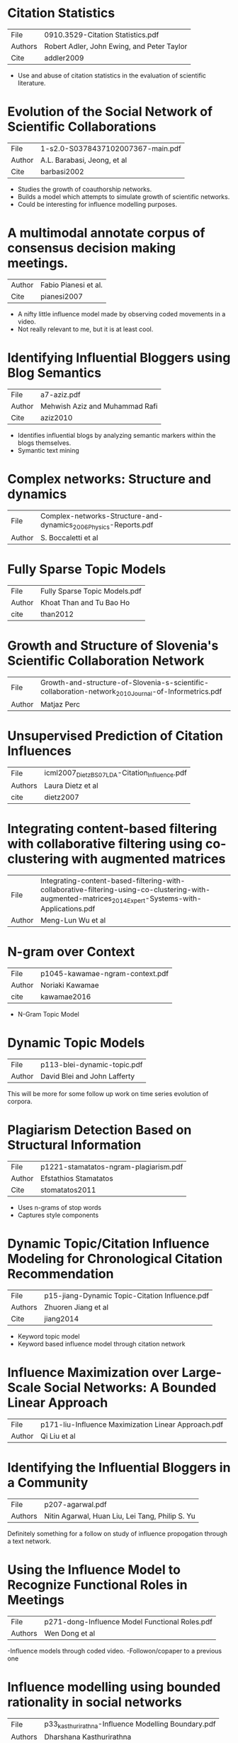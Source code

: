 * Citation Statistics
|---------+--------------------------------------------|
| File    | 0910.3529-Citation Statistics.pdf          |
| Authors | Robert Adler, John Ewing, and Peter Taylor |
| Cite    | addler2009                                 |
|---------+--------------------------------------------|

- Use and abuse of citation statistics in the evaluation of scientific
  literature.


* Evolution of the Social Network of Scientific Collaborations
|--------+-----------------------------------|
| File   | 1-s2.0-S0378437102007367-main.pdf |
| Author | A.L. Barabasi, Jeong, et al       |
| Cite   | barbasi2002                       |
|--------+-----------------------------------|

- Studies the growth of coauthorship networks.
- Builds a model which attempts to simulate growth of scientific
  networks.
- Could be interesting for influence modelling purposes.


* A multimodal annotate corpus of consensus decision making meetings.
|--------+----------------------|
| Author | Fabio Pianesi et al. |
| Cite   | pianesi2007          |
|--------+----------------------|

- A nifty little influence model made by observing coded movements in
  a video.  
- Not really relevant to me, but it is at least cool.


* Identifying Influential Bloggers using Blog Semantics
|--------+--------------------------------|
| File   | a7-aziz.pdf                    |
| Author | Mehwish Aziz and Muhammad Rafi |
| Cite   | aziz2010                       |
|--------+--------------------------------|

- Identifies influential blogs by analyzing semantic markers within
  the blogs themselves.
- Symantic text mining


* Complex networks: Structure and dynamics
|--------+------------------------------------------------------------------|
| File   | Complex-networks-Structure-and-dynamics_2006_Physics-Reports.pdf |
| Author | S. Boccaletti et al                                              |
|--------+------------------------------------------------------------------|


* Fully Sparse Topic Models
|--------+-------------------------------|
| File   | Fully Sparse Topic Models.pdf |
| Author | Khoat Than and Tu Bao Ho      |
| cite   | than2012                      |
|--------+-------------------------------|


* Growth and Structure of Slovenia's Scientific Collaboration Network
|--------+------------------------------------------------------------------------------------------------------|
| File   | Growth-and-structure-of-Slovenia-s-scientific-collaboration-network_2010_Journal-of-Informetrics.pdf |
| Author | Matjaz Perc                                                                                          |
|--------+------------------------------------------------------------------------------------------------------|


* Unsupervised Prediction of Citation Influences
|---------+-----------------------------------------------|
| File    | icml2007_DietzBS07_LDA-Citation_Influence.pdf |
| Authors | Laura Dietz et al                             |
| cite    | dietz2007                                     |
|---------+-----------------------------------------------|



* Integrating content-based filtering with collaborative filtering using co-clustering with augmented matrices
|--------+--------------------------------------------------------------------------------------------------------------------------------------------------------|
| File   | Integrating-content-based-filtering-with-collaborative-filtering-using-co-clustering-with-augmented-matrices_2014_Expert-Systems-with-Applications.pdf |
| Author | Meng-Lun Wu et al                                                                                                                                      |
|--------+--------------------------------------------------------------------------------------------------------------------------------------------------------|


* N-gram over Context
|--------+---------------------------------|
| File   | p1045-kawamae-ngram-context.pdf |
| Author | Noriaki Kawamae                 |
| cite   | kawamae2016                     |
|--------+---------------------------------|

- N-Gram Topic Model


* Dynamic Topic Models
|--------+------------------------------|
| File   | p113-blei-dynamic-topic.pdf  |
| Author | David Blei and John Lafferty |
|--------+------------------------------|

This will be more for some follow up work on time series evolution of corpora.


* Plagiarism Detection Based on Structural Information
|--------+---------------------------------------|
| File   | p1221-stamatatos-ngram-plagiarism.pdf |
| Author | Efstathios Stamatatos                 |
| Cite   | stomatatos2011                        |
|--------+---------------------------------------|

- Uses n-grams of stop words
- Captures style components

* Dynamic Topic/Citation Influence Modeling for Chronological Citation Recommendation
|---------+------------------------------------------------|
| File    | p15-jiang-Dynamic Topic-Citation Influence.pdf |
| Authors | Zhuoren Jiang et al                            |
| Cite    | jiang2014                                      |
|---------+------------------------------------------------|

- Keyword topic model 
- Keyword based influence model through citation network

* Influence Maximization over Large-Scale Social Networks: A Bounded Linear Approach
|--------+-----------------------------------------------------|
| File   | p171-liu-Influence Maximization Linear Approach.pdf |
| Author | Qi Liu et al                                        |
|--------+-----------------------------------------------------|


* Identifying the Influential Bloggers in a Community
|---------+--------------------------------------------------|
| File    | p207-agarwal.pdf                                 |
| Authors | Nitin Agarwal, Huan Liu, Lei Tang,  Philip S. Yu |
|---------+--------------------------------------------------|

Definitely something for a follow on study of influence propogation
through a text network.


* Using the Influence Model to Recognize Functional Roles in Meetings
|---------+------------------------------------------------|
| File    | p271-dong-Influence Model Functional Roles.pdf |
| Authors | Wen Dong et al                                 |
|---------+------------------------------------------------|

-Influence models through coded video.  
-Followon/copaper to a previous one

* Influence modelling using bounded rationality in social networks
|---------+-----------------------------------------------------|
| File    | p33_kasthurirathna-Influence Modelling Boundary.pdf |
| Authors | Dharshana Kasthurirathna                            |
|---------+-----------------------------------------------------|


* An Author-Reader Influence Model for Detecting Topic-based Influencers in Social Media
|---------+--------------------------------------------|
| File    | p46-herzig-Author-Reader Influence.pdf     |
| Authors | Jonathan Herzig, Yosi Mass, haggai Roitman |
|---------+--------------------------------------------|


* Why Data Citation is a Computational Problem
|---------+-----------------------------------------------|
| File    | p50-buneman.pdf                               |
| Authors | Peter Buneman, Susan Davidson, and James Frew |
|---------+-----------------------------------------------|


* Influence Propagation and Maximization for Heterogeneous Social Networks
|---------+-------------------------------------|
| File    | p559-li-Influence Heterogeneous.pdf |
| Authors | Cheng-Te Li                         |
|---------+-------------------------------------|


* Text Classification Improved through Multigram Models
|---------+------------------------------------------------|
| File    | p672-shen-ngram-multigram.pdf                  |
| Authors | Dou Shen, Jian-Tao Sun, Qiang Ynag, Zheng Chen |
|---------+------------------------------------------------|


* Models and Algorithms for Social Influence Analysis
|---------+----------------------------------------|
| File    | p775-sun-Models Influence Analysis.pdf |
| Authors | Jimeng Sun, Jie Tang                   |
|---------+----------------------------------------|


* All the Way Through: Testing for Authorship  in Different Frequency Strata
|---------+-----------------|
| File    | 10.1.1.872.4886 |
| Authors | John Burrows    |
| Cite    | burrows2006     |
|---------+-----------------|



* Language chunking, data sparseness, and the value of a long marker list: explorations  with word n-grams  and authorial attribution
|---------+---------------------------------------------|
| File    | fqt028.pdf                                  |
| Authors | Alexis Antonia, Hugh Craig and Jack Elliott |
| cite    | antonia2014                                 |
|---------+---------------------------------------------|

